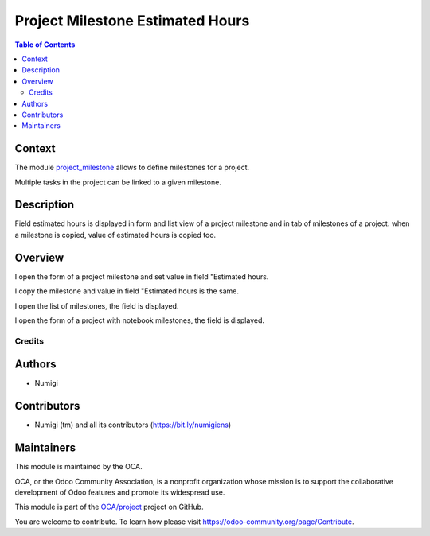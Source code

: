 =================================
Project Milestone Estimated Hours
=================================

.. contents:: Table of Contents

Context
-------

The module `project_milestone <https://github.com/OCA/project/tree/14.0/project_milestone>`_ allows to define milestones for a project.

Multiple tasks in the project can be linked to a given milestone.


Description
-----------

Field estimated hours is displayed in form and list view of a project milestone and in tab of milestones of a project.
when a milestone is copied, value of estimated hours is copied too.

Overview
--------

I open the form of a project milestone and set value in field "Estimated hours.

.. image:: static/description/project_milestone_form.png

I copy the milestone and value in field "Estimated hours is the same.

.. image:: static/description/project_milestone_copy.png

I open the list of milestones, the field is displayed.

.. image:: static/description/project_milestone_tree.png

I open the form of a project with notebook milestones, the field is displayed.

.. image:: static/description/project_form.png

Credits
=======

Authors
-------

* Numigi

Contributors
------------

-  Numigi (tm) and all its contributors (https://bit.ly/numigiens)

Maintainers
-----------

This module is maintained by the OCA.

.. image:: https://odoo-community.org/logo.png
   :alt: Odoo Community Association
   :target: https://odoo-community.org

OCA, or the Odoo Community Association, is a nonprofit organization whose
mission is to support the collaborative development of Odoo features and
promote its widespread use.

This module is part of the `OCA/project <https://github.com/OCA/project/tree/14.0/project_milestone_estimated_hours>`_ project on GitHub.

You are welcome to contribute. To learn how please visit https://odoo-community.org/page/Contribute.
